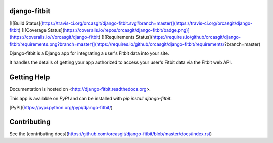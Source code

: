 django-fitbit
=============
[![Build Status](https://travis-ci.org/orcasgit/django-fitbit.svg?branch=master)](https://travis-ci.org/orcasgit/django-fitbit) [![Coverage Status](https://coveralls.io/repos/orcasgit/django-fitbit/badge.png)](https://coveralls.io/r/orcasgit/django-fitbit) [![Requirements Status](https://requires.io/github/orcasgit/django-fitbit/requirements.png?branch=master)](https://requires.io/github/orcasgit/django-fitbit/requirements/?branch=master)

Django-fitbit is a Django app for integrating a user's Fitbit data into your
site.

It handles the details of getting your app authorized to access your user's
Fitbit data via the Fitbit web API.

Getting Help
============

Documentation is hosted on <http://django-fitbit.readthedocs.org>.

This app is available on `PyPI` and can be installed with `pip install django-fitbit`.

[PyPI](https://pypi.python.org/pypi/django-fitbit/)

Contributing
============

See the [contributing docs](https://github.com/orcasgit/django-fitbit/blob/master/docs/index.rst)


